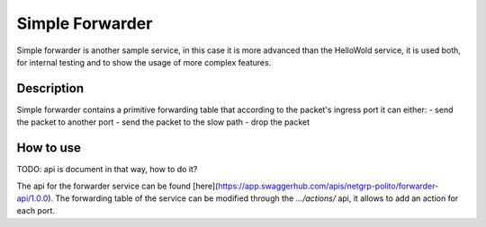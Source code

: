 Simple Forwarder
================

Simple forwarder is another sample service, in this case it is more advanced than the HelloWold service, it is used both, for internal testing and to show the usage of more complex features.

Description
-----------

Simple forwarder contains a primitive forwarding table that according to the packet's ingress port it can either:
- send the packet to another port
- send the packet to the slow path
- drop the packet

How to use
----------

TODO: api is document in that way, how to do it?

The api for the forwarder service can be found [here](https://app.swaggerhub.com/apis/netgrp-polito/forwarder-api/1.0.0).
The forwarding table of the service can be modified through the `.../actions/` api, it allows to add an action for each port.
